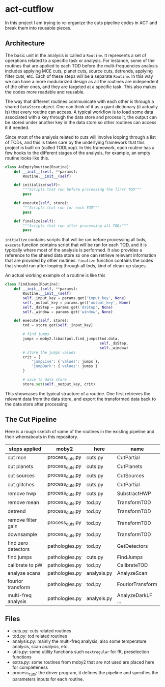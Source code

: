 * act-cutflow 

In this project I am trying to re-organize the cuts pipeline codes in ACT
and break them into reusable pieces. 

** Architecture
The basic unit in the analysis is called a ~Routine~. It represents a
set of operations related to a specific task or analysis. For
instance, some of the routines that are applied to each TOD before the
multi-frequencies analysis includes applying MCE cuts, planet cuts,
source cuts, detrends, applying filter cuts, etc. Each of these steps
will be a separate ~Routine~. In this way we can have a more
modularized design as all the routines are independent of the other
ones, and they are targeted at a specific task. This also makes the 
codes more readable and reusable. 

The way that different routines communicate with each other is through
a shared ~DataStore~ object. One can think of it as a giant dictionary (it
actually is) that every routine can access. A typical workflow is to
load some data associated with a key through the data store and
process it, the output can be stored under another key in the data
store so other routines can access it if needed.

Since most of the analysis related to cuts will involve looping
through a list of TODs, and this is taken care by the underlying
framework that this project is built on (called TODLoop). In this
framework, each routine has a few hooks to the different stages of the
analysis, for example, an empty routine looks like this.

#+BEGIN_SRC python
  class AnEmptyRoutine(Routine):
      def __init__(self, **params):
          Routine.__init__(self)
        
      def initialize(self):
          """Scripts that run before processing the first TOD"""
          pass

      def execute(self, store):
          """Scripts that run for each TOD"""
          pass

      def finalize(self):
          """Scripts that run after processing all TODs"""
          pass
#+END_SRC

~initialize~ contains scripts that will be ran before processing all
tods, ~execute~ function contains script that will be ran for each
TOD, and it is typically where most of the analysis is performed. It
also provides a reference to the shared data store so one can retrieve
relevant information that are provided by other routines. ~finalize~
function contains the codes that should run after looping through all
tods, kind of clean-up stages.

An actual working example of a routine is like this
#+BEGIN_SRC python
class FindJumps(Routine):
    def __init__(self, **params):
        Routine.__init__(self)
        self._input_key = params.get('input_key', None)
        self._output_key = params.get('output_key', None)
        self._dsStep = params.get('dsStep', None)
        self._window = params.get('window', None)

    def execute(self, store):
        tod = store.get(self._input_key)

        # find jumps
        jumps = moby2.libactpol.find_jumps(tod.data,
                                           self._dsStep,
                                           self._window)
        # store the jumps values
        crit = {
            'jumpLive': {'values': jumps },
            'jumpDark': {'values': jumps }
        }
        
        # save to data store
        store.set(self._output_key, crit)
#+END_SRC

This showcases the typical structure of a routine. One first retrieves
the relevant data from the data store, and export the transformed data
back to the data store after processing.

** The Cut Pipeline 
Here is a rough sketch of some of the routines in the existing pipeline
and their whereabouts in this repository. 

|---------------------+-----------------+-------------+-------------------|
| steps applied       | moby2           | here        | name              |
|---------------------+-----------------+-------------+-------------------|
| cut mce             | process_cuts.py | cuts.py     | CutPartial        |
| cut planets         | process_cuts.py | cuts.py     | CutPlanets        |
| cut sources         | process_cuts.py | cuts.py     | CutSources        |
| cut glitches        | process_cuts.py | cuts.py     | CutPartial        |
| remove hwp          | process_cuts.py | cuts.py     | SubstractHWP      |
| remove mean         | process_cuts.py | tod.py      | TransformTOD      |
| detrend             | process_cuts.py | tod.py      | TransformTOD      |
| remove filter gain  | process_cuts.py | tod.py      | TransformTOD      |
| downsample          | process_cuts.py | tod.py      | TransformTOD      |
| find zero detectors | pathologies.py  | tod.py      | GetDetectors      |
| find jumps          | pathologies.py  | cuts.py     | FindJumps         |
| calibrate to pW     | pathologies.py  | tod.py      | CalibrateTOD      |
| analyze scans       | pathologies.py  | analysis.py | AnalyzeScan       |
| fourior transform   | pathologies.py  | tod.py      | FouriorTransform  |
| multi-freq analysis | pathologies.py  | analysis.py | AnalyzeDarkLF ... |
|---------------------+-----------------+-------------+-------------------|

** Files
- cuts.py: cuts related routines
- tod.py: tod related routines
- analysis.py: mainly the multi-freq analysis, also some temperature
  analysis, scan analysis, etc.
- utils.py: some utility functions such ~nextregular~ for fft,
  preselection functions
- extra.py: some routines from moby2 that are not used are placed here
  for completeness
- process_cuts: the driver program, it defines the pipeline and
  specifies the parameters inputs for each routine.

